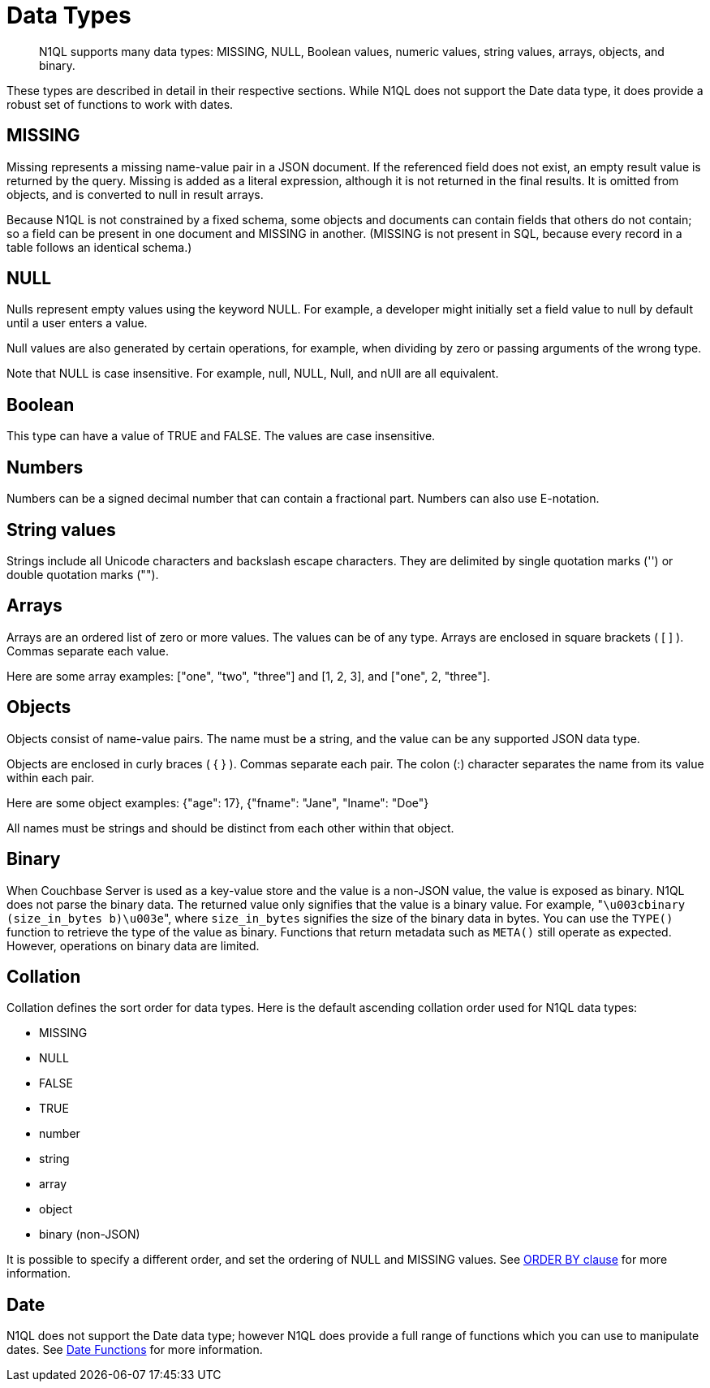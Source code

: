 = Data Types
:page-topic-type: reference

[abstract]
N1QL supports many data types: MISSING, NULL, Boolean values, numeric values, string values, arrays, objects, and binary.

These types are described in detail in their respective sections.
While N1QL does not support the Date data type, it does provide a robust set of functions to work with dates.

[#datatype-missing]
== MISSING

Missing represents a missing name-value pair in a JSON document.
If the referenced field does not exist, an empty result value is returned by the query.
Missing is added as a literal expression, although it is not returned in the final results.
It is omitted from objects, and is converted to null in result arrays.

Because N1QL is not constrained by a fixed schema, some objects and documents can contain fields that others do not contain; so a field can be present in one document and MISSING in another.
(MISSING is not present in SQL, because every record in a table follows an identical schema.)

[#datatype-null]
== NULL

Nulls represent empty values using the keyword NULL.
For example, a developer might initially set a field value to null by default until a user enters a value.

Null values are also generated by certain operations, for example, when dividing by zero or passing arguments of the wrong type.

Note that NULL is case insensitive.
For example, null, NULL, Null, and nUll are all equivalent.

[#datatype-boolean]
== Boolean

This type can have a value of TRUE and FALSE.
The values are case insensitive.

== Numbers

Numbers can be a signed decimal number that can contain a fractional part.
Numbers can also use E-notation.

== String values

Strings include all Unicode characters and backslash escape characters.
They are delimited by single quotation marks ('') or double quotation marks ("").

== Arrays

Arrays are an ordered list of zero or more values.
The values can be of any type.
Arrays are enclosed in square brackets ( [ ] ).
Commas separate each value.

Here are some array examples: ["one", "two", "three"] and [1, 2, 3], and ["one", 2, "three"].

== Objects

Objects consist of name-value pairs.
The name must be a string, and the value can be any supported JSON data type.

Objects are enclosed in curly braces ( { } ).
Commas separate each pair.
The colon (:) character separates the name from its value within each pair.

Here are some object examples: {"age": 17}, {"fname": "Jane", "lname": "Doe"}

All names must be strings and should be distinct from each other within that object.

[#datatype-binary]
== Binary

When Couchbase Server is used as a key-value store and the value is a non-JSON value, the value is exposed as binary.
N1QL does not parse the binary data.
The returned value only signifies that the value is a binary value.
For example, "[.out]``\u003cbinary (size_in_bytes b)\u003e``", where [.var]`size_in_bytes` signifies the size of the binary data in bytes.
You can use the [.api]`TYPE()` function to retrieve the type of the value as binary.
Functions that return metadata such as [.api]`META()` still operate as expected.
However, operations on binary data are limited.

== Collation

Collation defines the sort order for data types.
Here is the default ascending collation order used for N1QL data types:

* MISSING
* NULL
* FALSE
* TRUE
* number
* string
* array
* object
* binary (non-JSON)

It is possible to specify a different order, and set the ordering of NULL and MISSING values.
See xref:n1ql-language-reference/orderby.adoc[ORDER BY clause] for more information.

[#datatype-date]
== Date

N1QL does not support the Date data type; however N1QL does provide a full range of functions which you can use to manipulate dates.
See xref:n1ql-language-reference/datefun.adoc[Date Functions] for more information.
